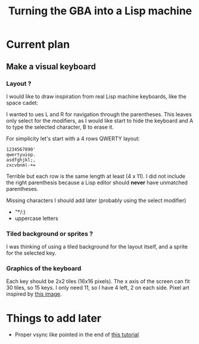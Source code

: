 #+title: Turning the GBA into a Lisp machine

* Current plan
** Make a visual keyboard
*** Layout ?
I would like to draw inspiration from real Lisp machine keyboards,
like the space cadet:
[[https://upload.wikimedia.org/wikipedia/commons/4/47/Space-cadet.jpg]]

I wanted to ues L and R for navigation through the parentheses. This
leaves only select for the modifiers, as I would like start to hide
the keyboard and A to type the selected character, B to erase it.

For simplicity let's start with a 4 rows QWERTY layout:
#+begin_example
  1234567890'
  qwertyuiop.
  asdfghjkl;,
  zxcvbnm(-+=
#+end_example

Terrible but each row is the same length at least (4 x 11). I did not include
the right parenthesis because a Lisp editor should *never* have
unmatched parentheses.

Missing characters I should add later (probably using the select modifier)
- "*/:)
- uppercase letters

*** Tiled background or sprites ?
I was thinking of using a tiled background for the layout itself, and
a sprite for the selected key.

*** Graphics of the keyboard
Each key should be 2x2 tiles (16x16 pixels). The x axis of the screen
can fit 30 tiles, so 15 keys. I only need 11, so I have 4 left, 2 on
each side.
Pixel art inspired by [[https://media.istockphoto.com/vectors/pixel-retro-font-8bit-alphabet-vector-id942420068][this image]]. 

* Things to add later
- Proper vsync like pointed in the end of [[https://www.coranac.com/tonc/text/video.htm][this tutorial]]
